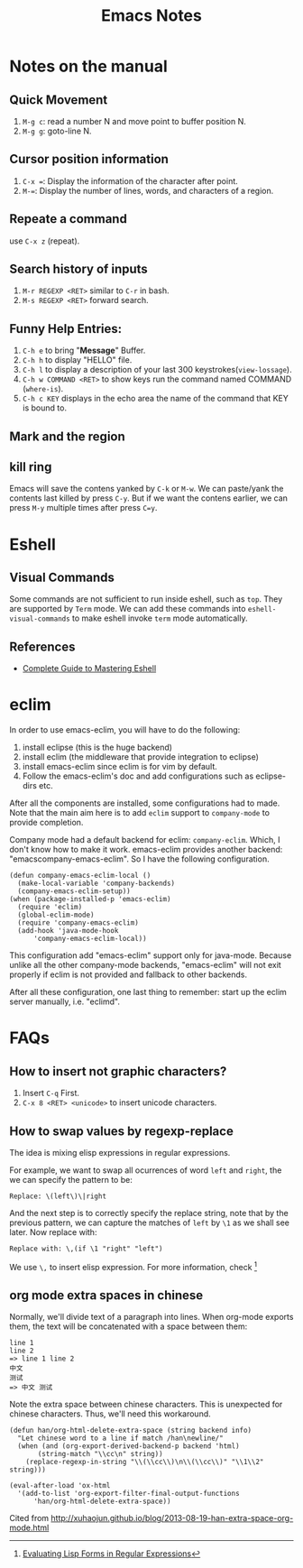 #+TITLE: Emacs Notes

* Notes on the manual
** Quick Movement
1. =M-g c=: read a number N and move point to buffer position N.
2. =M-g g=: goto-line N.
** Cursor position information
1. =C-x ==: Display the information of the character after point.
2. =M-==: Display the number of lines, words, and characters of a region.
** Repeate a command
use =C-x z= (repeat).
** Search history of inputs
1. =M-r REGEXP <RET>= similar to =C-r= in bash.
2. =M-s REGEXP <RET>= forward search.
** Funny Help Entries:
1. =C-h e= to bring "*Message*" Buffer.
2. =C-h h= to display "HELLO" file.
3. =C-h l= to display a description of your last 300 keystrokes(=view-lossage=).
4. =C-h w COMMAND <RET>= to show keys run the command named COMMAND (=where-is=).
5. =C-h c KEY= displays in the echo area the name of the command
   that KEY is bound to.
** Mark and the region

** kill ring
Emacs will save the contens yanked by =C-k= or =M-w=. We can
paste/yank the contents last killed by press =C-y=. But if we want
the contens earlier, we can press =M-y= multiple times after press
=C=y=.

* Eshell
** Visual Commands
Some commands are not sufficient to run inside eshell, such as
=top=. They are supported by =Term= mode. We can add these commands
into =eshell-visual-commands= to make eshell invoke =term= mode automatically.

** References
- [[http://www.masteringemacs.org/articles/2010/12/13/complete-guide-mastering-eshell/][Complete Guide to Mastering Eshell]]

* eclim
In order to use emacs-eclim, you will have to do the following:
1. install eclipse (this is the huge backend)
2. install eclim (the middleware that provide integration to eclipse)
3. install emacs-eclim since eclim is for vim by default.
4. Follow the emacs-eclim's doc and add configurations such as eclipse-dirs
   etc.

After all the components are installed, some configurations had to made. Note
that the main aim here is to add =eclim= support to =company-mode= to provide
completion.

Company mode had a default backend for eclim: =company-eclim=. Which, I don't
know how to make it work. emacs-eclim provides another backend:
"emacscompany-emacs-eclim". So I have the following configuration.
#+BEGIN_SRC elisp
  (defun company-emacs-eclim-local ()
    (make-local-variable 'company-backends)
    (company-emacs-eclim-setup))
  (when (package-installed-p 'emacs-eclim)
    (require 'eclim)
    (global-eclim-mode)
    (require 'company-emacs-eclim)
    (add-hook 'java-mode-hook
  	    'company-emacs-eclim-local))
#+END_SRC
This configuration add "emacs-eclim" support only for java-mode. Because unlike
all the other company-mode backends, "emacs-eclim" will not exit properly if
eclim is not provided and fallback to other backends.

After all these configuration, one last thing to remember: start up the eclim
server manually, i.e. "eclimd".

* FAQs
** How to insert not graphic characters?
1. Insert =C-q= First.
2. =C-x 8 <RET> <unicode>= to insert unicode characters.

** How to swap values by regexp-replace
The idea is mixing elisp expressions in regular expressions.

For example, we want to swap all ocurrences of word =left= and
=right=, the we can specify the pattern to be:
#+BEGIN_EXAMPLE
Replace: \(left\)\|right
#+END_EXAMPLE
And the next step is to correctly specify the replace string, note
that by the previous pattern, we can capture the matches of =left= by
=\1= as we shall see later. Now replace with:
#+BEGIN_EXAMPLE
Replace with: \,(if \1 "right" "left")
#+END_EXAMPLE
We use =\,= to insert elisp expression. For more information, check [fn:elfre]

[fn:elfre] [[http://www.masteringemacs.org/article/evaluating-lisp-forms-regular-expressions][Evaluating Lisp Forms in Regular Expressions]]

** org mode extra spaces in chinese
Normally, we'll divide text of a paragraph into lines. When org-mode
exports them, the text will be concatenated with a space between them:
#+BEGIN_EXAMPLE
line 1
line 2
=> line 1 line 2
中文
测试
=> 中文 测试
#+END_EXAMPLE
Note the extra space between chinese characters. This is unexpected
for chinese characters. Thus, we'll need this workaround.

#+BEGIN_SRC elisp
  (defun han/org-html-delete-extra-space (string backend info)
    "Let chinese word to a line if match /han\newline/"
    (when (and (org-export-derived-backend-p backend 'html)
  	     (string-match "\\cc\n" string))
      (replace-regexp-in-string "\\(\\cc\\)\n\\(\\cc\\)" "\\1\\2" string)))

  (eval-after-load 'ox-html
    '(add-to-list 'org-export-filter-final-output-functions
  		'han/org-html-delete-extra-space))
#+END_SRC

Cited from [[http://xuhaojun.github.io/blog/2013-08-19-han-extra-space-org-mode.html]]

